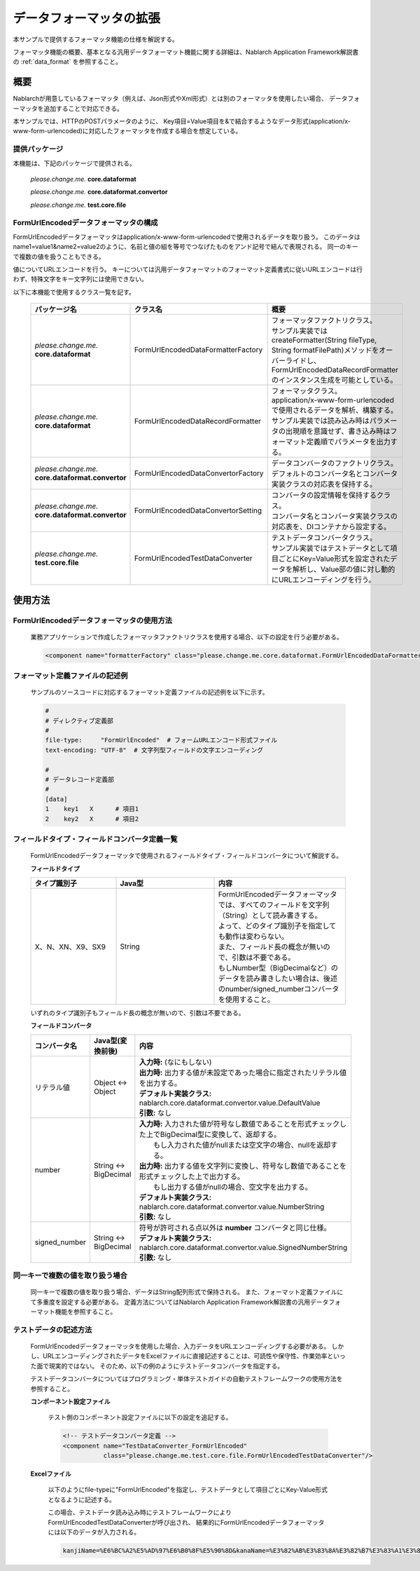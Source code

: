 =====================================
データフォーマッタの拡張
=====================================

本サンプルで提供するフォーマッタ機能の仕様を解説する。

フォーマッタ機能の概要、基本となる汎用データフォーマット機能に関する詳細は、Nablarch Application Framework解説書の :ref:`data_format` を参照すること。

----------------------------
概要
----------------------------

Nablarchが用意しているフォーマッタ（例えば、Json形式やXml形式）とは別のフォーマッタを使用したい場合、
データフォーマッタを追加することで対応できる。

本サンプルでは、HTTPのPOSTパラメータのように、
Key項目=Value項目を&で結合するようなデータ形式(application/x-www-form-urlencoded)に対応したフォーマッタを作成する場合を想定している。



提供パッケージ
--------------------------------------------------------------------

本機能は、下記のパッケージで提供される。

  *please.change.me.* **core.dataformat**

  *please.change.me.* **core.dataformat.convertor**

  *please.change.me.* **test.core.file**

.. _ExtendedFormatter_FormUrlEncodedFormatter:



FormUrlEncodedデータフォーマッタの構成
--------------------------------------------------------------------

FormUrlEncodedデータフォーマッタはapplication/x-www-form-urlencodedで使用されるデータを取り扱う。
このデータはname1=value1&name2=value2のように、名前と値の組を等号でつなげたものをアンド記号で結んで表現される。
同一のキーで複数の値を扱うこともできる。

値についてURLエンコードを行う。
キーについては汎用データフォーマットのフォーマット定義書式に従いURLエンコードは行わず、特殊文字をキー文字列には使用できない。

以下に本機能で使用するクラス一覧を記す。

  .. list-table::
   :widths: 130 150 200
   :header-rows: 1

   * - パッケージ名
     - クラス名
     - 概要
   * - *please.change.me.* **core.dataformat**
     - FormUrlEncodedDataFormatterFactory
     - | フォーマッタファクトリクラス。
       | サンプル実装ではcreateFormatter(String fileType, String formatFilePath)メソッドをオーバーライドし、FormUrlEncodedDataRecordFormatterのインスタンス生成を可能としている。
   * - *please.change.me.* **core.dataformat**
     - FormUrlEncodedDataRecordFormatter
     - | フォーマッタクラス。
       | application/x-www-form-urlencodedで使用されるデータを解析、構築する。
       | サンプル実装では読み込み時はパラメータの出現順を意識せず、書き込み時はフォーマット定義順でパラメータを出力する。
   * - *please.change.me.* **core.dataformat.convertor**
     - FormUrlEncodedDataConvertorFactory
     - | データコンバータのファクトリクラス。
       | デフォルトのコンバータ名とコンバータ実装クラスの対応表を保持する。
   * - *please.change.me.* **core.dataformat.convertor**
     - FormUrlEncodedDataConvertorSetting
     - | コンバータの設定情報を保持するクラス。
       | コンバータ名とコンバータ実装クラスの対応表を、DIコンテナから設定する。
   * - *please.change.me.* **test.core.file**
     - FormUrlEncodedTestDataConverter
     - | テストデータコンバータクラス。
       | サンプル実装ではテストデータとして項目ごとにKey=Value形式を設定されたデータを解析し、Value部の値に対し動的にURLエンコーディングを行う。


----------------------------
使用方法
----------------------------

FormUrlEncodedデータフォーマッタの使用方法
--------------------------------------------------------------------
  業務アプリケーションで作成したフォーマッタファクトリクラスを使用する場合、以下の設定を行う必要がある。

  .. code-block:: xml

    <component name="formatterFactory" class="please.change.me.core.dataformat.FormUrlEncodedDataFormatterFactory"/>


フォーマット定義ファイルの記述例
--------------------------------------------------------------------
  サンプルのソースコードに対応するフォーマット定義ファイルの記述例を以下に示す。

  .. code-block:: bash

    #
    # ディレクティブ定義部
    #
    file-type:     "FormUrlEncoded"  # フォームURLエンコード形式ファイル
    text-encoding: "UTF-8"  # 文字列型フィールドの文字エンコーディング

    #
    # データレコード定義部
    #
    [data]
    1    key1   X      # 項目1
    2    key2   X      # 項目2


フィールドタイプ・フィールドコンバータ定義一覧
--------------------------------------------------------------------
  FormUrlEncodedデータフォーマッタで使用されるフィールドタイプ・フィールドコンバータについて解説する。

  **フィールドタイプ**

  .. list-table::
   :widths: 130 150 200
   :header-rows: 1

   * - タイプ識別子
     - Java型
     - 内容

   * - X、N、XN、X9、SX9
     - String
     - | FormUrlEncodedデータフォーマッタでは、すべてのフィールドを文字列（String）として読み書きする。
       | よって、どのタイプ識別子を指定しても動作は変わらない。
       | また、フィールド長の概念が無いので、引数は不要である。
       | もしNumber型（BigDecimalなど）のデータを読み書きしたい場合は、後述のnumber/signed_numberコンバータを使用すること。

  いずれのタイプ識別子もフィールド長の概念が無いので、引数は不要である。

  **フィールドコンバータ**

  .. list-table::
   :widths: 70 100 350
   :header-rows: 1

   * - コンバータ名
     - Java型(変換前後)
     - 内容

   * - リテラル値
     - Object <-> Object
     - | **入力時:** (なにもしない)
       | **出力時:** 出力する値が未設定であった場合に指定されたリテラル値を出力する。
       | **デフォルト実装クラス:** nablarch.core.dataformat.convertor.value.DefaultValue
       | **引数:** なし

   * - number
     - String <-> BigDecimal
     - | **入力時:** 入力された値が符号なし数値であることを形式チェックした上でBigDecimal型に変換して、返却する。
       |         もし入力された値がnullまたは空文字の場合、nullを返却する。
       | **出力時:** 出力する値を文字列に変換し、符号なし数値であることを形式チェックした上で出力する。
       |         もし出力する値がnullの場合、空文字を出力する。
       | **デフォルト実装クラス:** nablarch.core.dataformat.convertor.value.NumberString
       | **引数:** なし

   * - signed_number
     - String <-> BigDecimal
     - | 符号が許可される点以外は **number** コンバータと同じ仕様。
       | **デフォルト実装クラス:** nablarch.core.dataformat.convertor.value.SignedNumberString
       | **引数:** なし


同一キーで複数の値を取り扱う場合
--------------------------------------------------------------------
  同一キーで複数の値を取り扱う場合、データはString配列形式で保持される。
  また、フォーマット定義ファイルにて多重度を設定する必要がある。
  定義方法についてはNablarch Application Framework解説書の汎用データフォーマット機能を参照すること。


テストデータの記述方法
--------------------------------------------------------------------

  FormUrlEncodedデータフォーマッタを使用した場合、入力データをURLエンコーディングする必要がある。
  しかし、URLエンコーディングされたデータをExcelファイルに直接記述することは、可読性や保守性、作業効率といった面で現実的ではない。
  そのため、以下の例のようにテストデータコンバータを指定する。

  テストデータコンバータについてはプログラミング・単体テストガイドの自動テストフレームワークの使用方法を参照すること。

  **コンポーネント設定ファイル**

    テスト側のコンポーネント設定ファイルに以下の設定を追記する。

    .. code-block:: xml

      <!-- テストデータコンバータ定義 -->
      <component name="TestDataConverter_FormUrlEncoded"
                 class="please.change.me.test.core.file.FormUrlEncodedTestDataConverter"/>

  **Excelファイル**

    以下のようにfile-typeに"FormUrlEncoded"を指定し、テストデータとして項目ごとにKey-Value形式となるように記述する。

    .. image:: ./_images/test_data_example.png

    この場合、テストデータ読み込み時にテストフレームワークによりFormUrlEncodedTestDataConverterが呼び出され、
    結果的にFormUrlEncodedデータフォーマッタには以下のデータが入力される。

    .. code-block:: text

      kanjiName=%E6%BC%A2%E5%AD%97%E6%B0%8F%E5%90%8D&kanaName=%E3%82%AB%E3%83%8A%E3%82%B7%E3%83%A1%E3%82%A4&mailAddr=test%40anydomain.com



